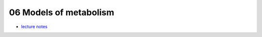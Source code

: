 06 Models of metabolism
========================
- `lecture notes <./_static/06_metabolic_models.pdf>`_